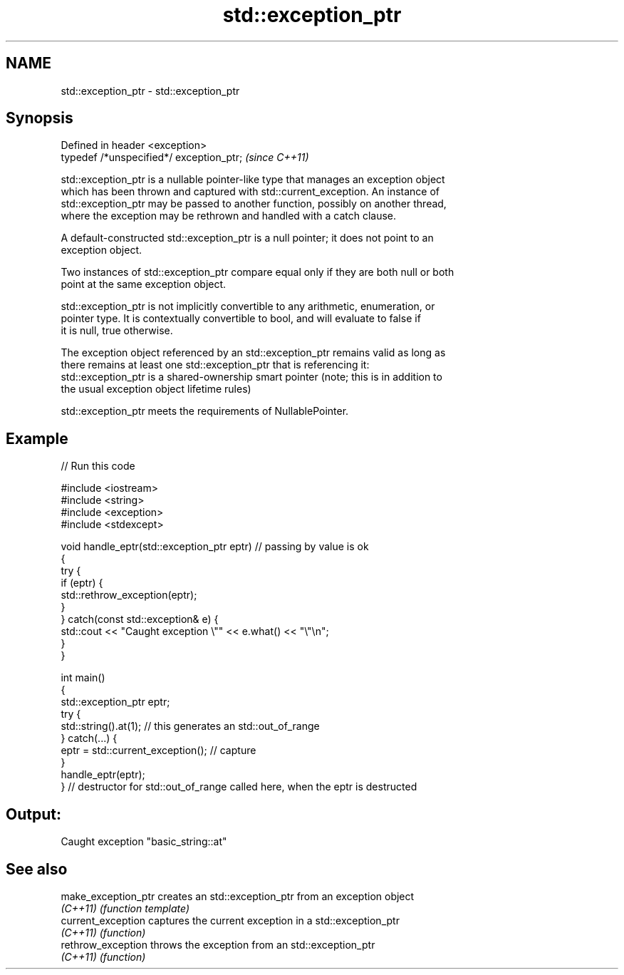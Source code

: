 .TH std::exception_ptr 3 "2020.11.17" "http://cppreference.com" "C++ Standard Libary"
.SH NAME
std::exception_ptr \- std::exception_ptr

.SH Synopsis
   Defined in header <exception>
   typedef /*unspecified*/ exception_ptr;  \fI(since C++11)\fP

   std::exception_ptr is a nullable pointer-like type that manages an exception object
   which has been thrown and captured with std::current_exception. An instance of
   std::exception_ptr may be passed to another function, possibly on another thread,
   where the exception may be rethrown and handled with a catch clause.

   A default-constructed std::exception_ptr is a null pointer; it does not point to an
   exception object.

   Two instances of std::exception_ptr compare equal only if they are both null or both
   point at the same exception object.

   std::exception_ptr is not implicitly convertible to any arithmetic, enumeration, or
   pointer type. It is contextually convertible to bool, and will evaluate to false if
   it is null, true otherwise.

   The exception object referenced by an std::exception_ptr remains valid as long as
   there remains at least one std::exception_ptr that is referencing it:
   std::exception_ptr is a shared-ownership smart pointer (note; this is in addition to
   the usual exception object lifetime rules)

   std::exception_ptr meets the requirements of NullablePointer.

.SH Example

   
   
// Run this code

 #include <iostream>
 #include <string>
 #include <exception>
 #include <stdexcept>
  
 void handle_eptr(std::exception_ptr eptr) // passing by value is ok
 {
     try {
         if (eptr) {
             std::rethrow_exception(eptr);
         }
     } catch(const std::exception& e) {
         std::cout << "Caught exception \\"" << e.what() << "\\"\\n";
     }
 }
  
 int main()
 {
     std::exception_ptr eptr;
     try {
         std::string().at(1); // this generates an std::out_of_range
     } catch(...) {
         eptr = std::current_exception(); // capture
     }
     handle_eptr(eptr);
 } // destructor for std::out_of_range called here, when the eptr is destructed

.SH Output:

 Caught exception "basic_string::at"

.SH See also

   make_exception_ptr creates an std::exception_ptr from an exception object
   \fI(C++11)\fP            \fI(function template)\fP 
   current_exception  captures the current exception in a std::exception_ptr
   \fI(C++11)\fP            \fI(function)\fP 
   rethrow_exception  throws the exception from an std::exception_ptr
   \fI(C++11)\fP            \fI(function)\fP 
